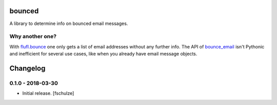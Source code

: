 bounced
=======

A library to determine info on bounced email messages.


Why another one?
----------------

With `flufl.bounce`_ one only gets a list of email addresses without any further info.
The API of `bounce_email`_ isn't Pythonic and inefficient for several use cases, like when you already have email message objects.

.. _flufl.bounce: https://pypi.org/project/flufl.bounce/
.. _bounce_email: https://pypi.org/project/bounce_email/

Changelog
=========

0.1.0 - 2018-03-30
------------------

* Initial release.
  [fschulze]
